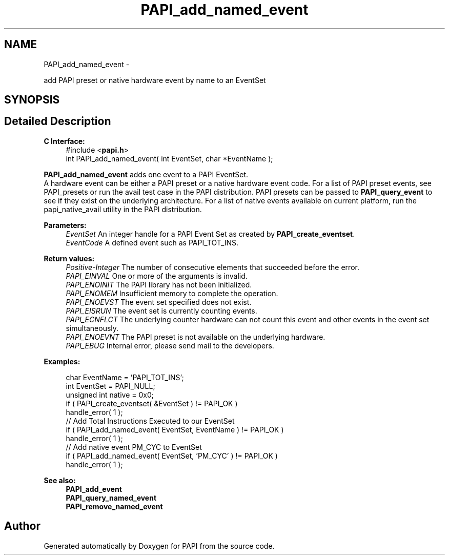 .TH "PAPI_add_named_event" 3 "Fri Aug 2 2013" "Version 5.2.0.0" "PAPI" \" -*- nroff -*-
.ad l
.nh
.SH NAME
PAPI_add_named_event \- 
.PP
add PAPI preset or native hardware event by name to an EventSet  

.SH SYNOPSIS
.br
.PP
.SH "Detailed Description"
.PP 
\fBC Interface:\fP
.RS 4
#include <\fBpapi.h\fP> 
.br
 int PAPI_add_named_event( int EventSet, char *EventName );
.RE
.PP
\fBPAPI_add_named_event\fP adds one event to a PAPI EventSet. 
.br
 A hardware event can be either a PAPI preset or a native hardware event code. For a list of PAPI preset events, see PAPI_presets or run the avail test case in the PAPI distribution. PAPI presets can be passed to \fBPAPI_query_event\fP to see if they exist on the underlying architecture. For a list of native events available on current platform, run the papi_native_avail utility in the PAPI distribution.
.PP
\fBParameters:\fP
.RS 4
\fIEventSet\fP An integer handle for a PAPI Event Set as created by \fBPAPI_create_eventset\fP. 
.br
\fIEventCode\fP A defined event such as PAPI_TOT_INS.
.RE
.PP
\fBReturn values:\fP
.RS 4
\fIPositive-Integer\fP The number of consecutive elements that succeeded before the error. 
.br
\fIPAPI_EINVAL\fP One or more of the arguments is invalid. 
.br
\fIPAPI_ENOINIT\fP The PAPI library has not been initialized. 
.br
\fIPAPI_ENOMEM\fP Insufficient memory to complete the operation. 
.br
\fIPAPI_ENOEVST\fP The event set specified does not exist. 
.br
\fIPAPI_EISRUN\fP The event set is currently counting events. 
.br
\fIPAPI_ECNFLCT\fP The underlying counter hardware can not count this event and other events in the event set simultaneously. 
.br
\fIPAPI_ENOEVNT\fP The PAPI preset is not available on the underlying hardware. 
.br
\fIPAPI_EBUG\fP Internal error, please send mail to the developers.
.RE
.PP
\fBExamples:\fP
.RS 4

.PP
.nf
  char EventName = 'PAPI_TOT_INS';
    int EventSet = PAPI_NULL;
    unsigned int native = 0x0;
    if ( PAPI_create_eventset( &EventSet ) != PAPI_OK )
    handle_error( 1 );
    // Add Total Instructions Executed to our EventSet
    if ( PAPI_add_named_event( EventSet, EventName ) != PAPI_OK )
    handle_error( 1 );
    // Add native event PM_CYC to EventSet
    if ( PAPI_add_named_event( EventSet, 'PM_CYC' ) != PAPI_OK )
    handle_error( 1 );

.fi
.PP
.RE
.PP
.PP
\fBSee also:\fP
.RS 4
\fBPAPI_add_event\fP 
.br
 \fBPAPI_query_named_event\fP 
.br
 \fBPAPI_remove_named_event\fP 
.RE
.PP


.SH "Author"
.PP 
Generated automatically by Doxygen for PAPI from the source code.
